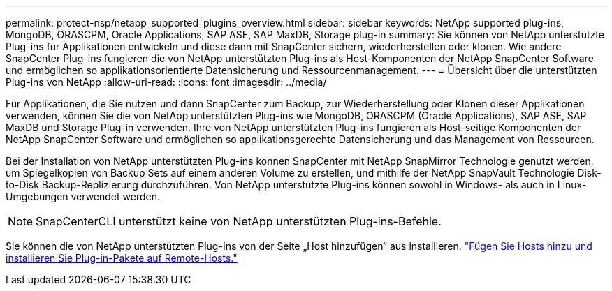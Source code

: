 ---
permalink: protect-nsp/netapp_supported_plugins_overview.html 
sidebar: sidebar 
keywords: NetApp supported plug-ins, MongoDB, ORASCPM, Oracle Applications, SAP ASE, SAP MaxDB, Storage plug-in 
summary: Sie können von NetApp unterstützte Plug-ins für Applikationen entwickeln und diese dann mit SnapCenter sichern, wiederherstellen oder klonen. Wie andere SnapCenter Plug-ins fungieren die von NetApp unterstützten Plug-ins als Host-Komponenten der NetApp SnapCenter Software und ermöglichen so applikationsorientierte Datensicherung und Ressourcenmanagement. 
---
= Übersicht über die unterstützten Plug-ins von NetApp
:allow-uri-read: 
:icons: font
:imagesdir: ../media/


[role="lead"]
Für Applikationen, die Sie nutzen und dann SnapCenter zum Backup, zur Wiederherstellung oder Klonen dieser Applikationen verwenden, können Sie die von NetApp unterstützten Plug-ins wie MongoDB, ORASCPM (Oracle Applications), SAP ASE, SAP MaxDB und Storage Plug-in verwenden. Ihre von NetApp unterstützten Plug-ins fungieren als Host-seitige Komponenten der NetApp SnapCenter Software und ermöglichen so applikationsgerechte Datensicherung und das Management von Ressourcen.

Bei der Installation von NetApp unterstützten Plug-ins können SnapCenter mit NetApp SnapMirror Technologie genutzt werden, um Spiegelkopien von Backup Sets auf einem anderen Volume zu erstellen, und mithilfe der NetApp SnapVault Technologie Disk-to-Disk Backup-Replizierung durchzuführen. Von NetApp unterstützte Plug-ins können sowohl in Windows- als auch in Linux-Umgebungen verwendet werden.


NOTE: SnapCenterCLI unterstützt keine von NetApp unterstützten Plug-ins-Befehle.

Sie können die von NetApp unterstützten Plug-Ins von der Seite „Host hinzufügen“ aus installieren. link:add_hosts_and_install_plug_in_packages_on_remote_hosts.html["Fügen Sie Hosts hinzu und installieren Sie Plug-in-Pakete auf Remote-Hosts."^]
